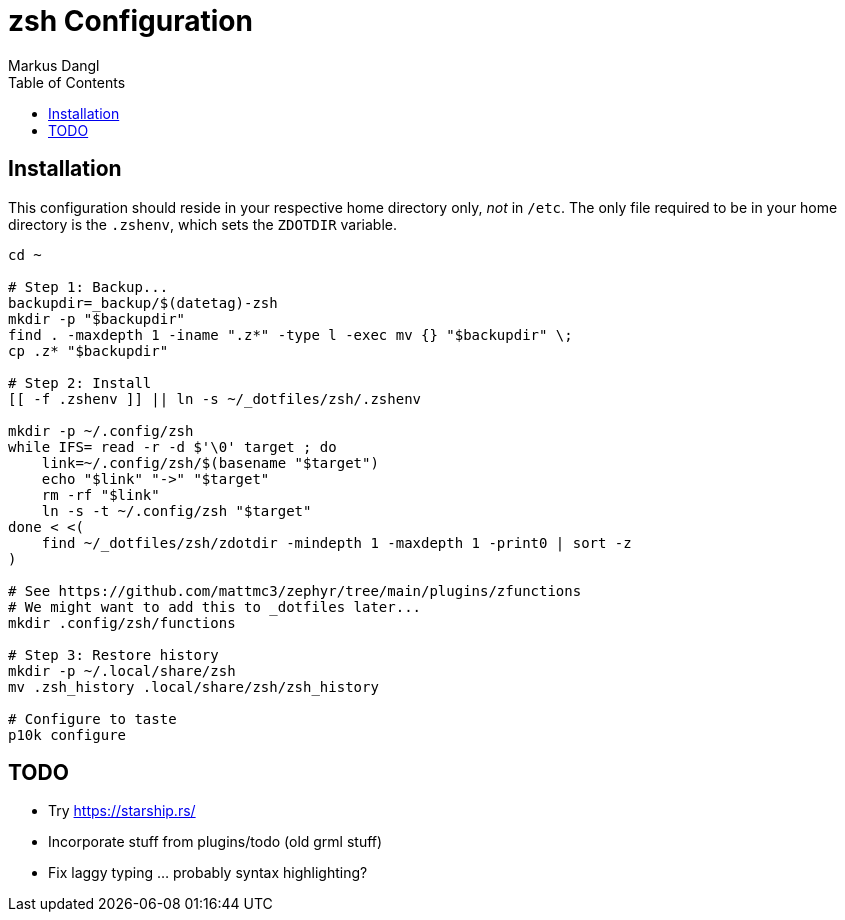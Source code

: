 = zsh Configuration
:experimental:
:source-highlighter: rouge
:source-language: shell
:icons: font
:toc: left
:sectanchors:
Markus Dangl

== Installation

This configuration should reside in your respective home directory only, _not_ in `/etc`.
The only file required to be in your home directory is the `.zshenv`, which sets the `ZDOTDIR` variable.

[source,bash]
----
cd ~

# Step 1: Backup...
backupdir=_backup/$(datetag)-zsh
mkdir -p "$backupdir"
find . -maxdepth 1 -iname ".z*" -type l -exec mv {} "$backupdir" \;
cp .z* "$backupdir"

# Step 2: Install
[[ -f .zshenv ]] || ln -s ~/_dotfiles/zsh/.zshenv

mkdir -p ~/.config/zsh
while IFS= read -r -d $'\0' target ; do
    link=~/.config/zsh/$(basename "$target")
    echo "$link" "->" "$target"
    rm -rf "$link"
    ln -s -t ~/.config/zsh "$target"
done < <(
    find ~/_dotfiles/zsh/zdotdir -mindepth 1 -maxdepth 1 -print0 | sort -z
)

# See https://github.com/mattmc3/zephyr/tree/main/plugins/zfunctions
# We might want to add this to _dotfiles later...
mkdir .config/zsh/functions

# Step 3: Restore history
mkdir -p ~/.local/share/zsh
mv .zsh_history .local/share/zsh/zsh_history

# Configure to taste
p10k configure

----

== TODO

* Try https://starship.rs/
* Incorporate stuff from plugins/todo (old grml stuff)
* Fix laggy typing ... probably syntax highlighting?
